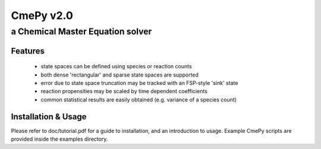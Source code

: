 CmePy v2.0
==========
a Chemical Master Equation solver
---------------------------------

Features
~~~~~~~~
 * state spaces can be defined using species or reaction counts
 * both dense 'rectangular' and sparse state spaces are supported
 * error due to state space truncation may be tracked with an FSP-style 'sink' state
 * reaction propensities may be scaled by time dependent coefficients
 * common statistical results are easily obtained (e.g. variance of a species count)

Installation & Usage
~~~~~~~~~~~~~~~~~~~~

Please refer to doc/tutorial.pdf for a guide to installation, and an introduction to usage.
Example CmePy scripts are provided inside the examples directory.

